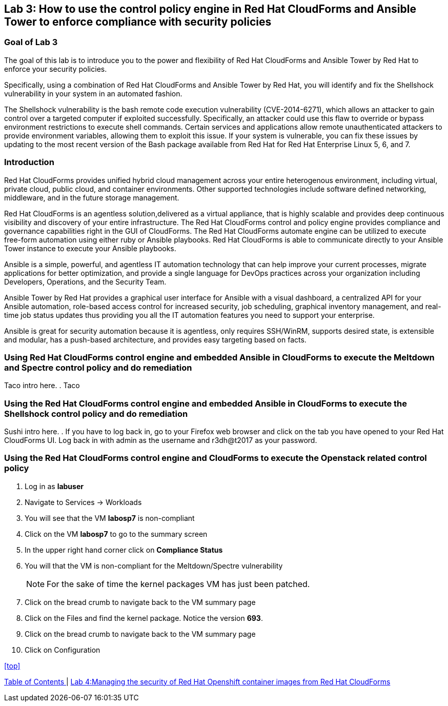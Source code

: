 == Lab 3: How to use the control policy engine in Red Hat CloudForms and Ansible Tower to enforce compliance with security policies

=== Goal of Lab 3
The goal of this lab is to introduce you to the power and flexibility of Red Hat CloudForms and Ansible Tower by Red Hat to enforce your security policies.

Specifically, using a combination of Red Hat CloudForms and Ansible Tower by Red Hat, you will identify and fix the Shellshock vulnerability in your system in an automated fashion.

The Shellshock vulnerability is the bash remote code execution vulnerability (CVE-2014-6271), which allows an attacker to gain control over a targeted computer if exploited successfully. Specifically, an attacker could use this flaw to override or bypass environment restrictions to execute shell commands. Certain services and applications allow remote unauthenticated attackers to provide environment variables, allowing them to exploit this issue. If your system is vulnerable, you can fix these issues by updating to the most recent version of the Bash package available from Red Hat for Red Hat Enterprise Linux 5, 6, and 7.

=== Introduction
Red Hat CloudForms provides unified hybrid cloud management across your entire heterogenous environment, including virtual, private cloud, public cloud, and container environments. Other supported technologies include software defined networking, middleware, and in the future storage management.

Red Hat CloudForms is an agentless solution,delivered as a virtual appliance, that is highly scalable and provides deep continuous visibility and discovery of your entire infrastructure. The Red Hat CloudForms control and policy engine provides compliance and governance capabilities right in the GUI of CloudForms. The Red Hat CloudForms automate engine can be utilized to execute free-form automation using either ruby or Ansible playbooks.  Red Hat CloudForms is able to communicate directly to your Ansible Tower instance to execute your Ansible playbooks.

Ansible is a simple, powerful, and agentless IT automation technology that can help improve your current processes, migrate applications for better optimization, and provide a single language for DevOps practices across your organization including Developers, Operations, and the Security Team.

Ansible Tower by Red Hat provides a graphical user interface for Ansible with a visual dashboard, a centralized API for your Ansible automation, role-based access control for increased security, job scheduling, graphical inventory management, and real-time job status updates thus providing you all the IT automation features you need to support your enterprise.

Ansible is great for security automation because it is agentless, only requires SSH/WinRM, supports desired state, is extensible and modular, has a push-based architecture, and provides easy targeting based on facts.

=== Using Red Hat CloudForms control engine and embedded Ansible in CloudForms to execute the Meltdown and Spectre control policy and do remediation
Taco intro here.
. Taco

=== Using the Red Hat CloudForms control engine and embedded Ansible in CloudForms to execute the Shellshock control policy and do remediation
Sushi intro here.
. If you have to log back in, go to your Firefox web browser and click on the tab you have opened to your Red Hat CloudForms UI. Log back in with admin as the username and r3dh@t2017 as your password.

=== Using the Red Hat CloudForms control engine and CloudForms to execute the Openstack related control policy

. Log in as *labuser*
. Navigate to Services -> Workloads
. You will see that the VM *labosp7* is non-compliant
. Click on the VM *labosp7* to go to the summary screen
. In the upper right hand corner click on *Compliance Status*
. You will that the VM is non-compliant for the Meltdown/Spectre vulnerability
+
NOTE: For the sake of time the kernel packages VM has just been patched.
+
. Click on the bread crumb to navigate back to the VM summary page
. Click on the Files and find the kernel package. Notice the version *693*.
. Click on the bread crumb to navigate back to the VM summary page
. Click on Configuration 




<<top>>

link:README.adoc#table-of-contents[ Table of Contents ] | link:lab4.adoc[Lab 4:Managing the security of Red Hat Openshift container images from Red Hat CloudForms]
